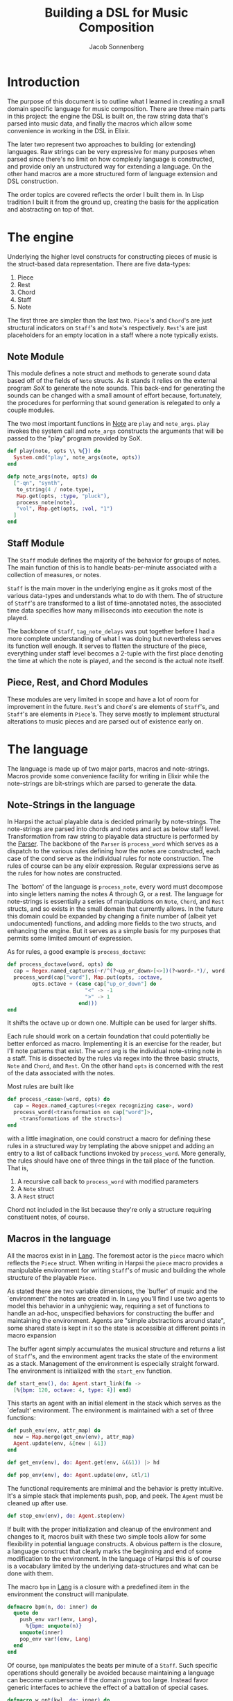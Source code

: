 #+TITLE: Building a DSL for Music Composition
#+AUTHOR: Jacob Sonnenberg
* Introduction
  The purpose of this document is to outline what I learned in
  creating a small domain specific language for music
  composition. There are three main parts in this project: the engine
  the DSL is built on, the raw string data that's parsed into music
  data, and finally the macros which allow some convenience in working
  in the DSL in Elixir.

  The later two represent two approaches to building (or extending)
  languages. Raw strings can be very expressive for many purposes when
  parsed since there's no limit on how complexly language is
  constructed, and provide only an unstructured way for extending a
  language. On the other hand macros are a more structured form of
  language extension and DSL construction.

  The order topics are covered reflects the order I built them in. In
  Lisp tradition I built it from the ground up, creating the basis for
  the application and abstracting on top of that.
* The engine
  Underlying the higher level constructs for constructing pieces of
  music is the struct-based data representation. There are five
  data-types:
  1. Piece
  2. Rest
  3. Chord
  4. Staff
  5. Note
  The first three are simpler than the last two. =Piece='s and
  =Chord='s are just structural indicators on =Staff='s and =Note='s
  respectively. =Rest='s are just placeholders for an empty location
  in a staff where a note typically exists.

** Note Module
   This module defines a note struct and methods to generate sound
   data based off of the fields of =Note= structs. As it stands it
   relies on the external program /SoX/ to generate the note
   sounds. This back-end for generating the sounds can be changed with
   a small amount of effort because, fortunately, the procedures for
   performing that sound generation is relegated to only a couple
   modules.

   The two most important functions in [[file:lib/harpsi.ex][Note]] are =play= and
   =note_args=. =play= invokes the system call and =note_args=
   constructs the arguments that will be passed to the "play" program
   provided by SoX.
   #+BEGIN_SRC elixir
     def play(note, opts \\ %{}) do
       System.cmd("play", note_args(note, opts))
     end

     defp note_args(note, opts) do
       ["-qn", "synth",
        to_string(4 / note.type),
        Map.get(opts, :type, "pluck"),
        process_note(note),
        "vol", Map.get(opts, :vol, "1")
       ]
     end

   #+END_SRC

** Staff Module
   The =Staff= module defines the majority of the behavior for groups
   of notes. The main function of this is to handle beats-per-minute
   associated with a collection of measures, or notes.

   =Staff= is the main mover in the underlying engine as it groks most
   of the various data-types and understands what to do with
   them. The of structure of =Staff='s are transformed to
   a list of time-annotated notes, the associated time data specifies
   how many milliseconds into execution the note is played.

   The backbone of =Staff=, =tag_note_delays= was put together before
   I had a more complete understanding of what I was doing but
   nevertheless serves its function well enough. It serves to flatten
   the structure of the piece, everything under staff level becomes a
   2-tuple with the first place denoting the time at which the note is
   played, and the second is the actual note itself.

** Piece, Rest, and Chord Modules
   These modules are very limited in scope and have a lot of room for
   improvement in the future. =Rest='s and =Chord='s are elements of
   =Staff='s, and =Staff='s are elements in =Piece='s. They serve
   mostly to implement structural alterations to music pieces and are
   parsed out of existence early on.

* The language
  The language is made up of two major parts, macros and
  note-strings. Macros provide some convenience facility for writing
  in Elixir while the note-strings are bit-strings which are parsed to
  generate the data.

** Note-Strings in the language
   In Harpsi the actual playable data is decided primarily by
   note-strings. The note-strings are parsed into chords and notes and
   act as below staff level. Transformation from raw string to
   playable data structure is performed by the [[file:lib/parser.ex][Parser]]. The
   backbone of the =Parser= is =process_word= which serves as a
   dispatch to the various rules defining how the notes are
   constructed, each case of the cond serve as the individual rules
   for note construction. The rules of course can be any elixir
   expression. Regular expressions serve as the rules for how notes
   are constructed.

   The `bottom' of the language is =process_note=, every word must
   decompose into single letters naming the notes A through G, or a
   rest. The language for note-strings is essentially a series of
   manipulations on =Note=, =Chord=, and =Rest= structs, and so exists in the
   small domain that currently allows. In the future this domain could
   be expanded by changing a finite number of (albeit yet
   undocumented) functions, and adding more fields to the two structs,
   and enhancing the engine. But it serves as a simple basis for my
   purposes that permits some limited amount of expression.

   As for rules, a good example is =process_doctave=:
   #+BEGIN_SRC elixir
     def process_doctave(word, opts) do
       cap = Regex.named_captures(~r/^(?<up_or_down>[<>])(?<word>.*)/, word)
       process_word(cap["word"], Map.put(opts, :octave,
             opts.octave + (case cap["up_or_down"] do
                              "<" -> -1
                              ">" -> 1
                            end)))
     end

   #+END_SRC
   It shifts the octave up or down one. Multiple can be used for
   larger shifts.

   Each rule should work on a certain foundation that could
   potentially be better enforced as macro. Implementing it is an
   exercise for the reader, but I'll note patterns that exist. The
   =word= arg is the individual note-string note in a staff. This is
   dissected by the rules via regex into the three basic structs,
   =Note= and =Chord=, and =Rest=. On the other hand =opts= is
   concerned with the rest of the data associated with the notes.

   Most rules are built like
   #+BEGIN_SRC elixir
     def process_<case>(word, opts) do
       cap = Regex.named_captures(<regex recognizing case>, word)
       process_word(<transformation on cap["word"]>,
         <transformations of the structs>)
     end

   #+END_SRC
   with a little imagination, one could construct a macro for defining
   these rules in a structured way by templating the above snippet and
   adding an entry to a list of callback functions invoked by
   =process_word=. More generally, the rules should have one of three
   things in the tail place of the function. That is,
   1. A recursive call back to =process_word= with modified parameters
   2. A =Note= struct
   3. A =Rest= struct
   Chord not included in the list because they're only a structure
   requiring constituent notes, of course.

** Macros in the language
   All the macros exist in in [[file:lib/lang.ex][Lang]]. The foremost actor is
   the =piece= macro which reflects the =Piece= struct. When writing
   in Harpsi the =piece= macro provides a manipulable environment for
   writing =Staff='s of music and building the whole structure of the
   playable =Piece=.

   As stated there are two variable dimensions, the `buffer' of music
   and the `environment' the notes are created in. In =Lang= you'll
   find I use two agents to model this behavior in a unhygienic way,
   requiring a set of functions to handle an ad-hoc, unspecified
   behaviors for constructing the buffer and maintaining the
   environment. Agents are "simple abstractions around state", some
   shared state is kept in it so the state is accessible at different
   points in macro expansion

   The buffer agent simply accumulates the musical structure and
   returns a list of =Staff='s, and the environment agent tracks the
   state of the environment as a stack. Management of the environment
   is especially straight forward. The environment is initialized with
   the =start_env= function.

   #+BEGIN_SRC elixir
     def start_env(), do: Agent.start_link(fn ->
       [%{bpm: 120, octave: 4, type: 4}] end)

   #+END_SRC

   This starts an agent with an initial element in the stack which
   serves as the `default' environment. The environment is maintained
   with a set of three functions:

   #+BEGIN_SRC elixir
     def push_env(env, attr_map) do
       new = Map.merge(get_env(env), attr_map)
       Agent.update(env, &[new | &1])
     end

     def get_env(env), do: Agent.get(env, &(&1)) |> hd

     def pop_env(env), do: Agent.update(env, &tl/1)

   #+END_SRC

   The functional requirements are minimal and the behavior
   is pretty intuitive. It's a simple stack that implements push, pop,
   and peek. The =Agent= must be cleaned up after use.

   #+BEGIN_SRC elixir
     def stop_env(env), do: Agent.stop(env)

   #+END_SRC

   If built with the proper initialization and cleanup of the
   environment and changes to it, macros built with these two simple
   tools allow for some flexibility in potential language
   constructs. A obvious pattern is the closure, a language construct
   that clearly marks the beginning and end of some modification to
   the environment. In the language of Harpsi this is of course is a
   vocabulary limited by the underlying data-structures and what can
   be done with them.

   The macro =bpm= in [[file:lib/lang.ex][Lang]] is a closure with a predefined item in the
   environment the construct will manipulate.

   #+BEGIN_SRC elixir
     defmacro bpm(n, do: inner) do
       quote do
         push_env var!(env, Lang),
           %{bpm: unquote(n)}
         unquote(inner)
         pop_env var!(env, Lang)
       end
     end

   #+END_SRC

   Of course, =bpm= manipulates the beats per minute of a
   =Staff=. Such specific operations should generally be avoided
   because maintaining a language can become cumbersome if the domain
   grows too large. Instead favor generic interfaces to achieve the
   effect of a battalion of special cases.

   #+BEGIN_SRC elixir
     defmacro w_opt(kwl, do: inner) do
       quote do
         push_env var!(env, Lang),
           Enum.into(unquote(kwl), %{})
         unquote(inner)
         pop_env var!(env, Lang)
       end
     end

   #+END_SRC

   The structure of the piece of music is encoded into macros as
   well. Witht the =piece= macro and =staff= macro for composing
   staffs and notes respectively. =piece= only initializes the two
   helper agents and puts the result of processing the macro's body
   into a =Piece= struct. =staff= similarly reflects the underlying
   =Staff= structs, generating a struct based on the environment it's
   constructed in, and the string passed to the macro.

   #+BEGIN_SRC elixir
     defmacro staff(inner) do
       quote do
         put_buffer var!(buffer, Lang),
           %Staff{bpm: get_env(var!(env, Lang))[:bpm],
                  octave: get_env(var!(env, Lang))[:octave],
                  measures: process_notestring(unquote(inner), get_env(var!(env, Lang)))}
       end
     end

   #+END_SRC

   =Staff='s are collected into the shared =buffer= variable, and
   placed in a =Piece=.

* Conclusion
  If I were to do it over again I'd scrap the string processing
  portion of it, A set of functions or macros with equivalent
  functionality I expect would be comparably as simple to create while
  allowing for easier composability conferred by using the mother
  language's extension facilities (i.e. macros and functions).

  [[file:lib/sheet.ex][Sheets]] is a list of pieces of executable music I created while
  developing Harpsi, ordered (more or less) from the oldest piece at
  the top to the latest at the bottom. As is easily observable the
  language used to write the pieces becomes more expressive. I left in
  the functions that served as an ad-hoc sketch of later iterations of
  the language (=times=, =ctc=, =ntc=, and =ntb=).

  The last two functions in =Sheets= are pieces in the final
  language. They're my rather poor renditions of Ring Around the Rosie
  and London Bridge.
